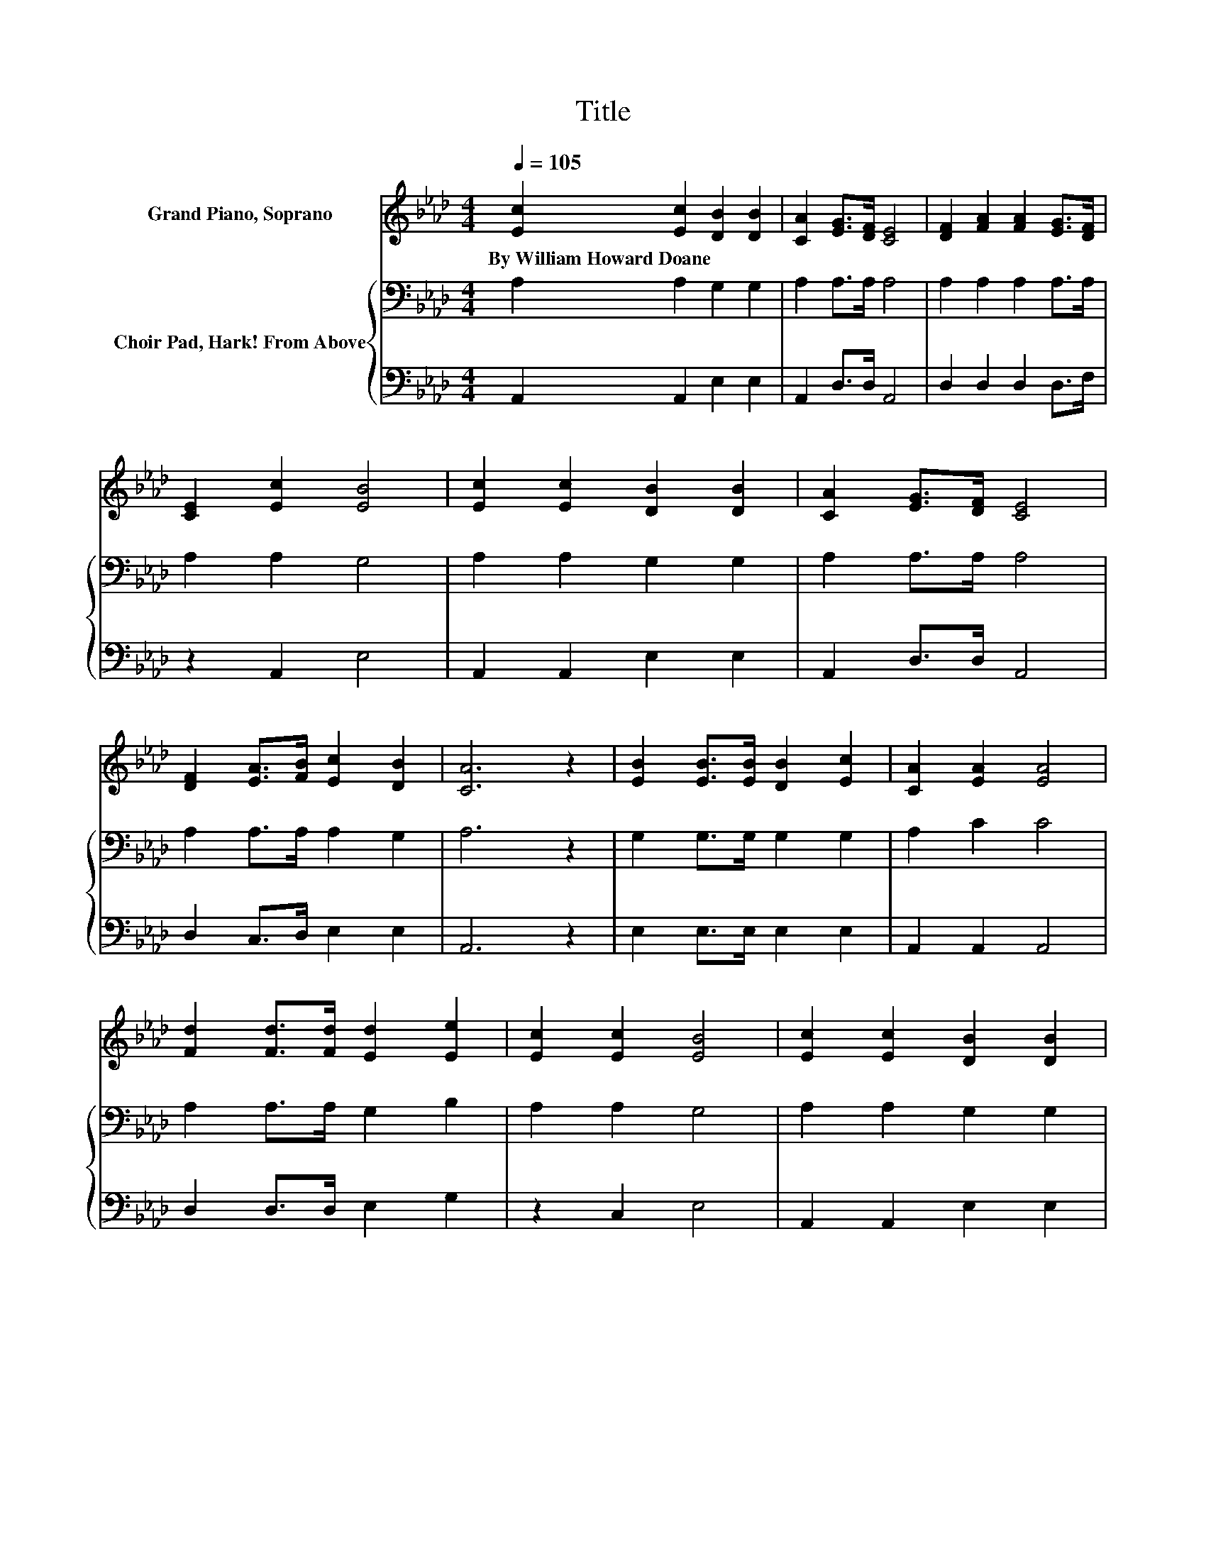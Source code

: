 X:1
T:Title
%%score 1 { 2 | 3 }
L:1/8
Q:1/4=105
M:4/4
K:Ab
V:1 treble nm="Grand Piano, Soprano"
V:2 bass nm="Choir Pad, Hark! From Above"
V:3 bass 
V:1
 [Ec]2 [Ec]2 [DB]2 [DB]2 | [CA]2 [EG]>[DF] [CE]4 | [DF]2 [FA]2 [FA]2 [EG]>[DF] | %3
w: By~William~Howard~Doane * * *|||
 [CE]2 [Ec]2 [EB]4 | [Ec]2 [Ec]2 [DB]2 [DB]2 | [CA]2 [EG]>[DF] [CE]4 | %6
w: |||
 [DF]2 [EA]>[FB] [Ec]2 [DB]2 | [CA]6 z2 | [EB]2 [EB]>[EB] [DB]2 [Ec]2 | [CA]2 [EA]2 [EA]4 | %10
w: ||||
 [Fd]2 [Fd]>[Fd] [Ed]2 [Ee]2 | [Ec]2 [Ec]2 [EB]4 | [Ec]2 [Ec]2 [DB]2 [DB]2 | %13
w: |||
 [CA]2 [EG]>[DF] [CE]4 | [DF]2 [EA]>[FB] [Ec]2 [DB]2 | [CA]8 |] %16
w: |||
V:2
 A,2 A,2 G,2 G,2 | A,2 A,>A, A,4 | A,2 A,2 A,2 A,>A, | A,2 A,2 G,4 | A,2 A,2 G,2 G,2 | %5
 A,2 A,>A, A,4 | A,2 A,>A, A,2 G,2 | A,6 z2 | G,2 G,>G, G,2 G,2 | A,2 C2 C4 | A,2 A,>A, G,2 B,2 | %11
 A,2 A,2 G,4 | A,2 A,2 G,2 G,2 | A,2 A,>A, A,4 | A,2 A,>A, A,2 G,2 | A,8 |] %16
V:3
 A,,2 A,,2 E,2 E,2 | A,,2 D,>D, A,,4 | D,2 D,2 D,2 D,>F, | z2 A,,2 E,4 | A,,2 A,,2 E,2 E,2 | %5
 A,,2 D,>D, A,,4 | D,2 C,>D, E,2 E,2 | A,,6 z2 | E,2 E,>E, E,2 E,2 | A,,2 A,,2 A,,4 | %10
 D,2 D,>D, E,2 G,2 | z2 C,2 E,4 | A,,2 A,,2 E,2 E,2 | A,,2 D,>D, A,,4 | D,2 C,>D, E,2 E,2 | A,,8 |] %16

